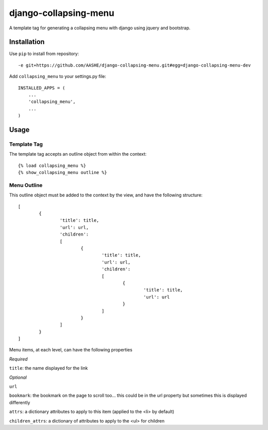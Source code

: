 ======================
django-collapsing-menu
======================

A template tag for generating a collapsing menu with django using jquery and bootstrap.

Installation
============

Use ``pip`` to install from repository::

	-e git+https://github.com/AASHE/django-collapsing-menu.git#egg=django-collapsing-menu-dev

Add ``collapsing_menu`` to your settings.py file::

	INSTALLED_APPS = (
	    ...
	    'collapsing_menu',
	    ...
	)

Usage
=====

Template Tag
------------

The template tag accepts an outline object from within the context::

	{% load collapsing_menu %}
	{% show_collapsing_menu outline %}

Menu Outline
------------

This outline object must be added to the context by the view, and have the following structure::

	[
		{
			'title': title,
			'url': url,
			'children':
			[
				{
					'title': title,
					'url': url,
					'children':
					[
						{
							'title': title,
							'url': url
						}
					]
				}
			]
		}
	]

Menu items, at each level, can have the following properties
      
*Required*
      
``title``: the name displayed for the link
          
*Optional*
      
``url``

``bookmark``: the bookmark on the page to scroll too... this could be in the url property but sometimes this is displayed differently

``attrs``: a dictionary attributes to apply to this item (applied to the <li> by default)

``children_attrs``: a dictionary of attributes to apply to the <ul> for children
